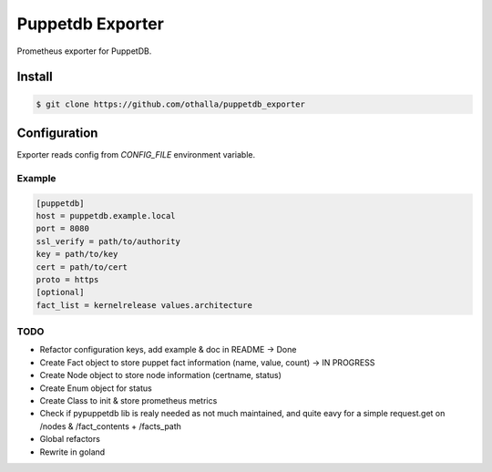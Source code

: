 =================
Puppetdb Exporter
=================

.. image:: https://travis-ci.org/othalla/puppetdb_exporter.svg?branch=master
  :target: https://travis-ci.org/othalla/puppetdb_exporter
.. image:: https://codecov.io/gh/othalla/puppetdb_exporter/branch/master/graph/badge.svg
  :target: https://codecov.io/gh/othalla/puppetdb_exporter
.. image:: https://api.codacy.com/project/badge/Grade/835f9979c70f48c698f839f5b9d0ff8f
  :target: https://www.codacy.com/app/othalla/puppetdb_exporter?utm_source=github.com&amp;utm_medium=referral&amp;utm_content=othalla/puppetdb_exporter&amp;utm_campaign=Badge_Grade
.. image:: https://badge.fury.io/py/puppetdb-exporter.svg
  :target: https://badge.fury.io/py/puppetdb-exporter


Prometheus exporter for PuppetDB.

Install
-------

.. code-block:: sh

    $ git clone https://github.com/othalla/puppetdb_exporter

Configuration
-------------

Exporter reads config from `CONFIG_FILE` environment variable.

Example
~~~~~~~

.. code-block:: ini

   [puppetdb]
   host = puppetdb.example.local
   port = 8080
   ssl_verify = path/to/authority
   key = path/to/key
   cert = path/to/cert
   proto = https
   [optional]
   fact_list = kernelrelease values.architecture


TODO
~~~~

- Refactor configuration keys, add example & doc in README -> Done
- Create Fact object to store puppet fact information (name, value, count) -> IN PROGRESS
- Create Node object to store node information (certname, status)
- Create Enum object for status
- Create Class to init & store prometheus metrics
- Check if pypuppetdb lib is realy needed as not much maintained, and quite eavy for a simple request.get on /nodes & /fact_contents + /facts_path
- Global refactors
- Rewrite in goland
